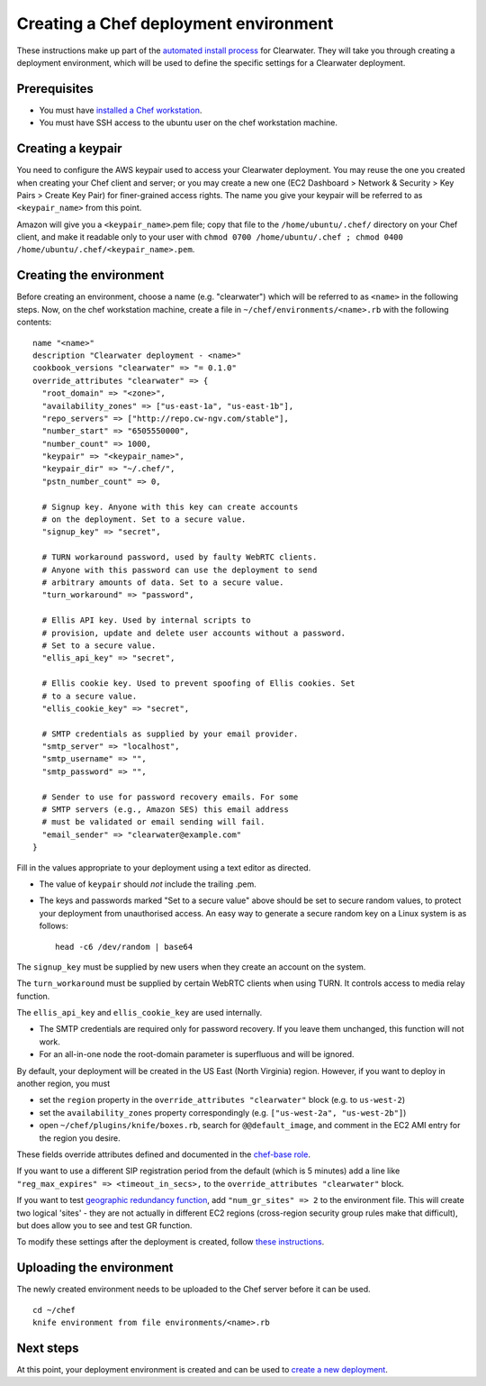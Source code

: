 Creating a Chef deployment environment
======================================

These instructions make up part of the `automated install
process <Automated_Install.html>`__ for Clearwater. They will take you
through creating a deployment environment, which will be used to define
the specific settings for a Clearwater deployment.

Prerequisites
-------------

-  You must have `installed a Chef
   workstation <Installing_a_Chef_workstation.html>`__.
-  You must have SSH access to the ubuntu user on the chef workstation
   machine.

Creating a keypair
------------------

You need to configure the AWS keypair used to access your Clearwater
deployment. You may reuse the one you created when creating your Chef
client and server; or you may create a new one (EC2 Dashboard > Network
& Security > Key Pairs > Create Key Pair) for finer-grained access
rights. The name you give your keypair will be referred to as
``<keypair_name>`` from this point.

Amazon will give you a ``<keypair_name>``.pem file; copy that file to
the ``/home/ubuntu/.chef/`` directory on your Chef client, and make it
readable only to your user with
``chmod 0700 /home/ubuntu/.chef ; chmod 0400 /home/ubuntu/.chef/<keypair_name>.pem``.

Creating the environment
------------------------

Before creating an environment, choose a name (e.g. "clearwater") which
will be referred to as ``<name>`` in the following steps. Now, on the
chef workstation machine, create a file in
``~/chef/environments/<name>.rb`` with the following contents:

::

    name "<name>"
    description "Clearwater deployment - <name>"
    cookbook_versions "clearwater" => "= 0.1.0"
    override_attributes "clearwater" => {
      "root_domain" => "<zone>",
      "availability_zones" => ["us-east-1a", "us-east-1b"],
      "repo_servers" => ["http://repo.cw-ngv.com/stable"],
      "number_start" => "6505550000",
      "number_count" => 1000,
      "keypair" => "<keypair_name>",
      "keypair_dir" => "~/.chef/",
      "pstn_number_count" => 0,

      # Signup key. Anyone with this key can create accounts
      # on the deployment. Set to a secure value.
      "signup_key" => "secret",

      # TURN workaround password, used by faulty WebRTC clients.
      # Anyone with this password can use the deployment to send
      # arbitrary amounts of data. Set to a secure value.
      "turn_workaround" => "password",

      # Ellis API key. Used by internal scripts to
      # provision, update and delete user accounts without a password.
      # Set to a secure value.
      "ellis_api_key" => "secret",

      # Ellis cookie key. Used to prevent spoofing of Ellis cookies. Set
      # to a secure value.
      "ellis_cookie_key" => "secret",

      # SMTP credentials as supplied by your email provider.
      "smtp_server" => "localhost",
      "smtp_username" => "",
      "smtp_password" => "",

      # Sender to use for password recovery emails. For some
      # SMTP servers (e.g., Amazon SES) this email address
      # must be validated or email sending will fail.
      "email_sender" => "clearwater@example.com"
    }

Fill in the values appropriate to your deployment using a text editor as
directed.

-  The value of ``keypair`` should *not* include the trailing .pem.

-  The keys and passwords marked "Set to a secure value" above should be
   set to secure random values, to protect your deployment from
   unauthorised access. An easy way to generate a secure random key on a
   Linux system is as follows:

   ::

       head -c6 /dev/random | base64

The ``signup_key`` must be supplied by new users when they create an
account on the system.

The ``turn_workaround`` must be supplied by certain WebRTC clients when
using TURN. It controls access to media relay function.

The ``ellis_api_key`` and ``ellis_cookie_key`` are used internally.

-  The SMTP credentials are required only for password recovery. If you
   leave them unchanged, this function will not work.

-  For an all-in-one node the root-domain parameter is superfluous and
   will be ignored.

By default, your deployment will be created in the US East (North
Virginia) region. However, if you want to deploy in another region, you
must

-  set the ``region`` property in the
   ``override_attributes "clearwater"`` block (e.g. to ``us-west-2``)
-  set the ``availability_zones`` property correspondingly (e.g.
   ``["us-west-2a", "us-west-2b"]``)
-  open ``~/chef/plugins/knife/boxes.rb``, search for
   ``@@default_image``, and comment in the EC2 AMI entry for the region
   you desire.

These fields override attributes defined and documented in the
`chef-base
role <https://github.com/Metaswitch/chef/blob/master/roles/chef-base.rb>`__.

If you want to use a different SIP registration period from the default
(which is 5 minutes) add a line like
``"reg_max_expires" => <timeout_in_secs>,`` to the
``override_attributes "clearwater"`` block.

If you want to test `geographic redundancy
function <Geographic_redundancy.html>`__, add ``"num_gr_sites" => 2`` to
the environment file. This will create two logical 'sites' - they are
not actually in different EC2 regions (cross-region security group rules
make that difficult), but does allow you to see and test GR function.

To modify these settings after the deployment is created, follow `these
instructions <Modifying_Clearwater_settings.html>`__.

Uploading the environment
-------------------------

The newly created environment needs to be uploaded to the Chef server
before it can be used.

::

    cd ~/chef
    knife environment from file environments/<name>.rb

Next steps
----------

At this point, your deployment environment is created and can be used to
`create a new deployment <Creating_a_deployment_with_Chef.html>`__.
